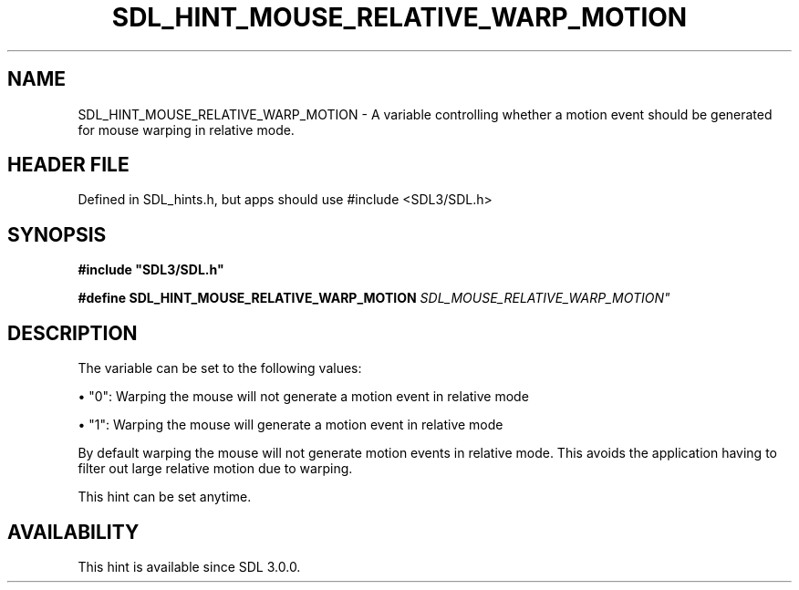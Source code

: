 .\" This manpage content is licensed under Creative Commons
.\"  Attribution 4.0 International (CC BY 4.0)
.\"   https://creativecommons.org/licenses/by/4.0/
.\" This manpage was generated from SDL's wiki page for SDL_HINT_MOUSE_RELATIVE_WARP_MOTION:
.\"   https://wiki.libsdl.org/SDL_HINT_MOUSE_RELATIVE_WARP_MOTION
.\" Generated with SDL/build-scripts/wikiheaders.pl
.\"  revision SDL-3.1.1-no-vcs
.\" Please report issues in this manpage's content at:
.\"   https://github.com/libsdl-org/sdlwiki/issues/new
.\" Please report issues in the generation of this manpage from the wiki at:
.\"   https://github.com/libsdl-org/SDL/issues/new?title=Misgenerated%20manpage%20for%20SDL_HINT_MOUSE_RELATIVE_WARP_MOTION
.\" SDL can be found at https://libsdl.org/
.de URL
\$2 \(laURL: \$1 \(ra\$3
..
.if \n[.g] .mso www.tmac
.TH SDL_HINT_MOUSE_RELATIVE_WARP_MOTION 3 "SDL 3.1.1" "SDL" "SDL3 FUNCTIONS"
.SH NAME
SDL_HINT_MOUSE_RELATIVE_WARP_MOTION \- A variable controlling whether a motion event should be generated for mouse warping in relative mode\[char46]
.SH HEADER FILE
Defined in SDL_hints\[char46]h, but apps should use #include <SDL3/SDL\[char46]h>

.SH SYNOPSIS
.nf
.B #include \(dqSDL3/SDL.h\(dq
.PP
.BI "#define SDL_HINT_MOUSE_RELATIVE_WARP_MOTION  "SDL_MOUSE_RELATIVE_WARP_MOTION"
.fi
.SH DESCRIPTION
The variable can be set to the following values:


\(bu "0": Warping the mouse will not generate a motion event in relative mode

\(bu "1": Warping the mouse will generate a motion event in relative mode

By default warping the mouse will not generate motion events in relative
mode\[char46] This avoids the application having to filter out large relative
motion due to warping\[char46]

This hint can be set anytime\[char46]

.SH AVAILABILITY
This hint is available since SDL 3\[char46]0\[char46]0\[char46]

